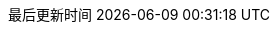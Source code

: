 ////
  //    Copyright 2009-2023 the original author or authors.
  //
  //    Licensed under the Apache License, Version 2.0 (the "License");
  //    you may not use this file except in compliance with the License.
  //    You may obtain a copy of the License at
  //
  //       https://www.apache.org/licenses/LICENSE-2.0
  //
  //    Unless required by applicable law or agreed to in writing, software
  //    distributed under the License is distributed on an "AS IS" BASIS,
  //    WITHOUT WARRANTIES OR CONDITIONS OF ANY KIND, either express or implied.
  //    See the License for the specific language governing permissions and
  //    limitations under the License.
////

:doctype: book
:icons: font
:source-highlighter: rouge
:source-language: java
:rouge-style: github
:linkcss:
:toc: left
:toclevels: 4
:sectnumlevels: 4
:version-label: V
:pdf-page-size: A4
:toc-title: 目录
:preface-title: 前言
:chapter-signifier:
:appendix-caption: 附录
:listing-caption: 代码
:figure-caption: 图
:keywords: 文档
:description: 文档模板
:last-update-label: 最后更新时间
:homepage: https://www.diguage.com/
